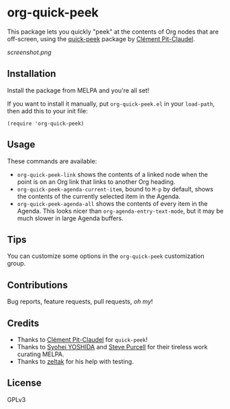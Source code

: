 #+BEGIN_HTML
<a href=https://alphapapa.github.io/dont-tread-on-emacs/><img src="dont-tread-on-emacs-150.png" align="right"></a>
#+END_HTML

* org-quick-peek

[[https://melpa.org/#/helm-navi][file:https://melpa.org/packages/org-quick-peek-badge.svg]]

This package lets you quickly "peek" at the contents of Org nodes that are off-screen, using the [[https://github.com/cpitclaudel/quick-peek/][quick-peek]] package by [[https://github.com/cpitclaudel/quick-peek/][Clément Pit-Claudel]].

[[screenshot.png]]

** Installation

Install the package from MELPA and you're all set!

If you want to install it manually, put =org-quick-peek.el= in your =load-path=, then add this to your init file:

#+BEGIN_SRC elisp
  (require 'org-quick-peek)
#+END_SRC

** Usage

These commands are available:

+ =org-quick-peek-link= shows the contents of a linked node when the point is on an Org link that links to another Org heading.
+ =org-quick-peek-agenda-current-item=, bound to =M-p= by default, shows the contents of the currently selected item in the Agenda.
+ =org-quick-peek-agenda-all= shows the contents of every item in the Agenda.  This looks nicer than =org-agenda-entry-text-mode=, but it may be much slower in large Agenda buffers.

** Tips

You can customize some options in the =org-quick-peek= customization group.

** Contributions

Bug reports, feature requests, pull requests, /oh my/!

** Credits

+  Thanks to [[https://github.com/cpitclaudel/quick-peek/][Clément Pit-Claudel]] for =quick-peek=!
+  Thanks to [[https://github.com/syohex][Syohei YOSHIDA]] and [[https://github.com/purcell][Steve Purcell]] for their tireless work curating MELPA.
+  Thanks to [[https://github.com/zeltak][zeltak]] for his help with testing.

** License

GPLv3
